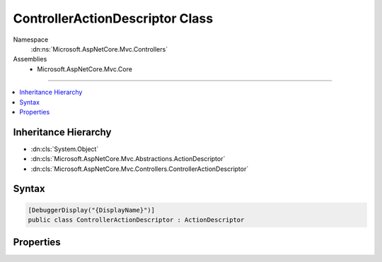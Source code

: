 

ControllerActionDescriptor Class
================================





Namespace
    :dn:ns:`Microsoft.AspNetCore.Mvc.Controllers`
Assemblies
    * Microsoft.AspNetCore.Mvc.Core

----

.. contents::
   :local:



Inheritance Hierarchy
---------------------


* :dn:cls:`System.Object`
* :dn:cls:`Microsoft.AspNetCore.Mvc.Abstractions.ActionDescriptor`
* :dn:cls:`Microsoft.AspNetCore.Mvc.Controllers.ControllerActionDescriptor`








Syntax
------

.. code-block:: csharp

    [DebuggerDisplay("{DisplayName}")]
    public class ControllerActionDescriptor : ActionDescriptor








.. dn:class:: Microsoft.AspNetCore.Mvc.Controllers.ControllerActionDescriptor
    :hidden:

.. dn:class:: Microsoft.AspNetCore.Mvc.Controllers.ControllerActionDescriptor

Properties
----------

.. dn:class:: Microsoft.AspNetCore.Mvc.Controllers.ControllerActionDescriptor
    :noindex:
    :hidden:

    
    .. dn:property:: Microsoft.AspNetCore.Mvc.Controllers.ControllerActionDescriptor.ActionName
    
        
        :rtype: System.String
    
        
        .. code-block:: csharp
    
            public virtual string ActionName { get; set; }
    
    .. dn:property:: Microsoft.AspNetCore.Mvc.Controllers.ControllerActionDescriptor.ControllerName
    
        
        :rtype: System.String
    
        
        .. code-block:: csharp
    
            public string ControllerName { get; set; }
    
    .. dn:property:: Microsoft.AspNetCore.Mvc.Controllers.ControllerActionDescriptor.ControllerTypeInfo
    
        
        :rtype: System.Reflection.TypeInfo
    
        
        .. code-block:: csharp
    
            public TypeInfo ControllerTypeInfo { get; set; }
    
    .. dn:property:: Microsoft.AspNetCore.Mvc.Controllers.ControllerActionDescriptor.DisplayName
    
        
        :rtype: System.String
    
        
        .. code-block:: csharp
    
            public override string DisplayName { get; set; }
    
    .. dn:property:: Microsoft.AspNetCore.Mvc.Controllers.ControllerActionDescriptor.MethodInfo
    
        
        :rtype: System.Reflection.MethodInfo
    
        
        .. code-block:: csharp
    
            public MethodInfo MethodInfo { get; set; }
    

